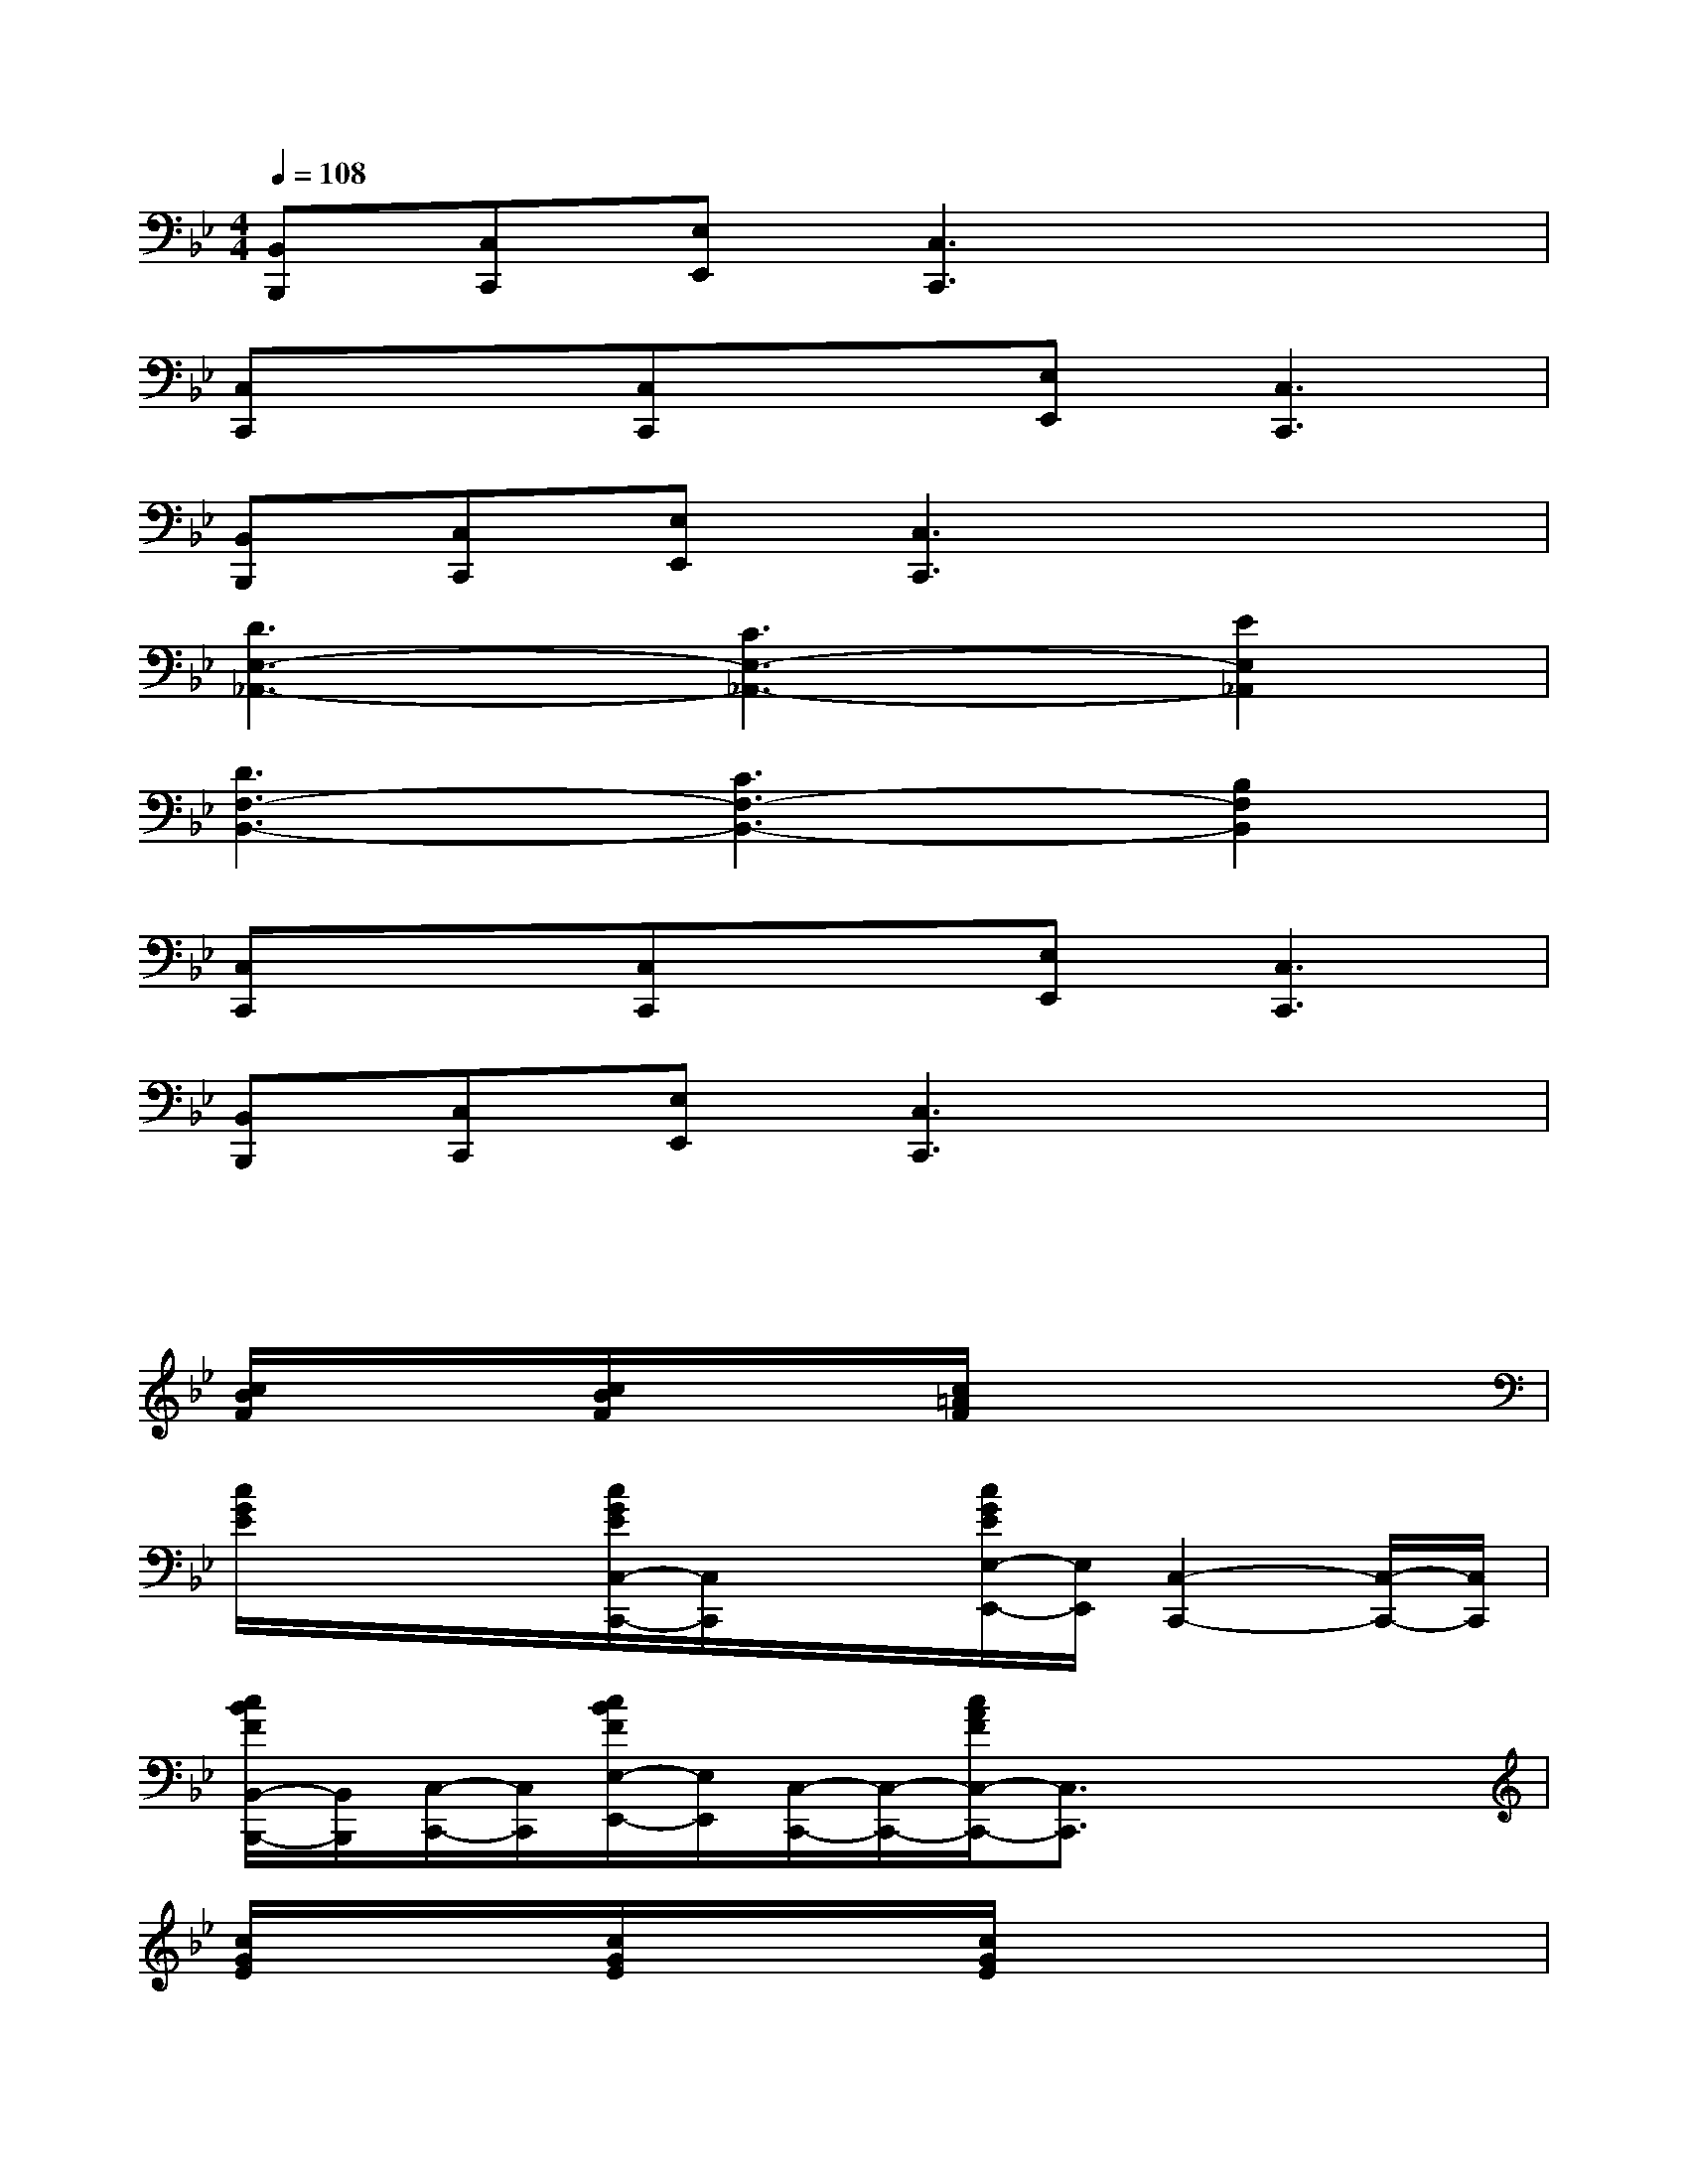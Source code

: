 X:1
T:
M:4/4
L:1/8
Q:1/4=108
K:Bb%2flats
V:1
[B,,B,,,][C,C,,][E,E,,][C,3C,,3]x2|
[C,C,,]x[C,C,,]x[E,E,,][C,3C,,3]|
[B,,B,,,][C,C,,][E,E,,][C,3C,,3]x2|
[D3E,3-_A,,3-][C3E,3-_A,,3-][E2E,2_A,,2]|
[D3F,3-B,,3-][C3F,3-B,,3-][B,2F,2B,,2]|
[C,C,,]x[C,C,,]x[E,E,,][C,3C,,3]|
[B,,B,,,][C,C,,][E,E,,][C,3C,,3]x2|
x6xx/2x/2|
[c/2B/2F/2]x/2x/2x/2[c/2B/2F/2]x/2x/2x/2[c/2=A/2F/2]x2x/2x/2x/2|
[c/2G/2E/2]x/2x/2x/2[c/2G/2E/2C,/2-C,,/2-][C,/2C,,/2]x/2x/2[c/2G/2E/2E,/2-E,,/2-][E,/2E,,/2][C,2-C,,2-][C,/2-C,,/2-][C,/2C,,/2]|
[c/2B/2F/2B,,/2-B,,,/2-][B,,/2B,,,/2][C,/2-C,,/2-][C,/2C,,/2][c/2B/2F/2E,/2-E,,/2-][E,/2E,,/2][C,/2-C,,/2-][C,/2-C,,/2-][c/2A/2F/2C,/2-C,,/2-][C,3/2C,,3/2]xx/2x/2|
[c/2G/2E/2]x/2x/2x/2[c/2G/2E/2]x/2x/2x/2[c/2G/2E/2]x2x/2x/2x/2|
[c/2B/2F/2]x/2x/2x/2[c/2B/2F/2]x/2x/2x/2[c/2A/2F/2]x2x/2x/2x/2|
[c/2G/2E/2]x/2x/2x/2[c/2-G/2E/2C,/2-C,,/2-][c/2-C,/2C,,/2]c/2-c/2-[c/2-G/2E/2E,/2-E,,/2-][c/2-E,/2E,,/2][c/2C,/2-C,,/2-][B/2C,/2-C,,/2-][F-C,-C,,-][F/2C,/2-C,,/2-][E/2C,/2C,,/2]|
[c/2B/2F/2-B,,/2-B,,,/2-][F/2-B,,/2B,,,/2][F/2-C,/2-C,,/2-][F/2-C,/2C,,/2][c/2B/2F/2-E,/2-E,,/2-][F/2-E,/2E,,/2][F/2E/2C,/2-C,,/2-][C/2-C,/2-C,,/2-][c/2A/2F/2C/2-C,/2-C,,/2-][C3/2-C,3/2C,,3/2]C/2B,/2C/2E/2-|
[E8E,8_A,,8]